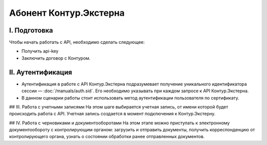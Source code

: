 Абонент Контур.Экстерна
=======================
.. image:: /_static/Абонент%20КЭ.jpg

I. Подготовка
-------------
Чтобы начать работать с API, необходимо сделать следующее:

* Получить api-key
* Заключить договор с Контуром.

II. Аутентификация
------------------

* Аутентификация в работе с API Контур.Экстерна подразумевает получение уникального идентификатора сессии — :doc:`/manuals/auth.sid`. Его необходимо указывать при каждом запросе к API Контур.Экстерна.   
* В данном сценарии работы стоит использовать метод аутентификации пользователя по сертификату.

## III. Работа с учетными записями
На этом шаге выбирается учетная запись, от имени которой будет происходить работа с API. Учетная запись создается в момент подключения  к Контур.Экстерну.

## IV. Работа с черновиками и документооборотами
На этом этапе можно приступать к электронному документообороту с контролирующим органом: загрузить и отправить документы, получить корреспонденцию от контролирующего органа, узнать о состоянии обработки ранее отправленных документов.
